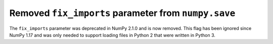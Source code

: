 Removed ``fix_imports`` parameter from ``numpy.save``
-----------------------------------------------------

The ``fix_imports`` parameter was deprecated in NumPy 2.1.0 and is now removed.
This flag has been ignored since NumPy 1.17 and was only needed to support loading files in Python 2 that were written in Python 3.
